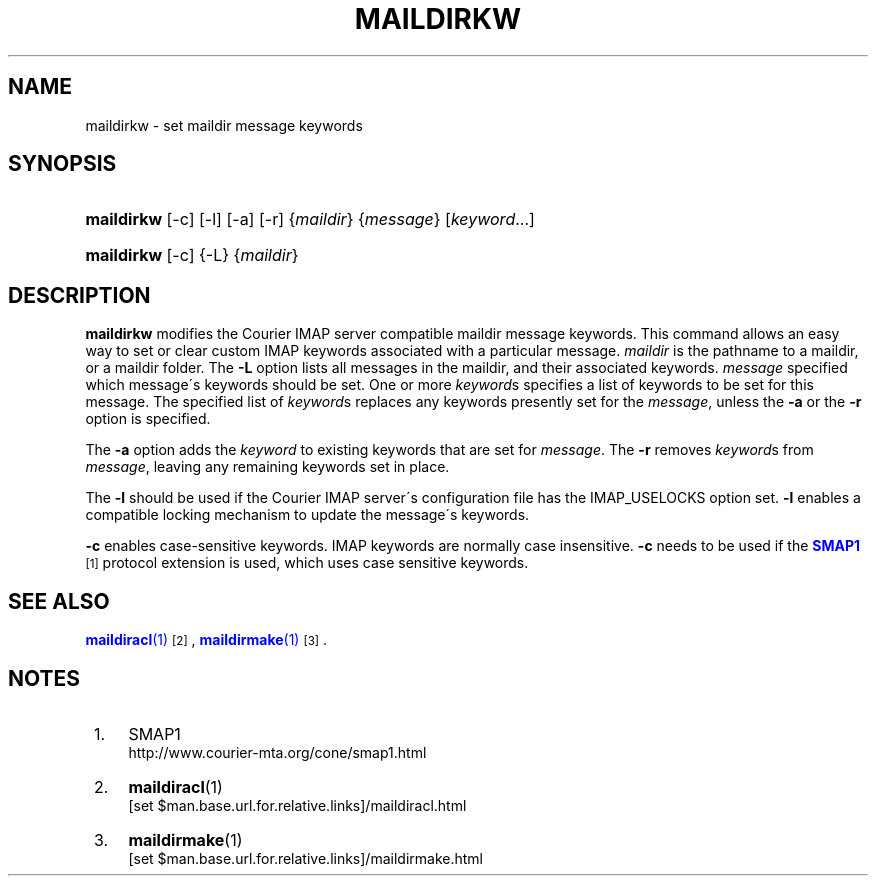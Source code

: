 .\"  <!-- $Id: maildirkw.sgml,v 1.6 2009/05/10 14:48:33 mrsam Exp $ -->
.\"  <!-- Copyright 2003-2009 Double Precision, Inc.  See COPYING for -->
.\"  <!-- distribution information. -->
'\" t
.\"     Title: maildirkw
.\"    Author: [FIXME: author] [see http://docbook.sf.net/el/author]
.\" Generator: DocBook XSL Stylesheets v1.74.3 <http://docbook.sf.net/>
.\"      Date: 06/27/2009
.\"    Manual: Double Precision, Inc.
.\"    Source: Double Precision, Inc.
.\"  Language: English
.\"
.TH "MAILDIRKW" "1" "06/27/2009" "Double Precision, Inc." "Double Precision, Inc."
.\" -----------------------------------------------------------------
.\" * set default formatting
.\" -----------------------------------------------------------------
.\" disable hyphenation
.nh
.\" disable justification (adjust text to left margin only)
.ad l
.\" -----------------------------------------------------------------
.\" * MAIN CONTENT STARTS HERE *
.\" -----------------------------------------------------------------
.SH "NAME"
maildirkw \- set maildir message keywords
.SH "SYNOPSIS"
.HP \w'\fBmaildirkw\fR\ 'u
\fBmaildirkw\fR [\-c] [\-l] [\-a] [\-r] {\fImaildir\fR} {\fImessage\fR} [\fIkeyword\fR...]
.HP \w'\fBmaildirkw\fR\ 'u
\fBmaildirkw\fR [\-c] {\-L} {\fImaildir\fR}
.SH "DESCRIPTION"
.PP

\fBmaildirkw\fR
modifies the
Courier
IMAP server compatible maildir message keywords\&. This command allows an easy way to set or clear custom IMAP keywords associated with a particular message\&.
\fImaildir\fR
is the pathname to a maildir, or a maildir folder\&. The
\fB\-L\fR
option lists all messages in the maildir, and their associated keywords\&.
\fImessage\fR
specified which message\'s keywords should be set\&. One or more
\fIkeyword\fRs specifies a list of keywords to be set for this message\&. The specified list of
\fIkeyword\fRs replaces any keywords presently set for the
\fImessage\fR, unless the
\fB\-a\fR
or the
\fB\-r\fR
option is specified\&.
.PP
The
\fB\-a\fR
option adds the
\fIkeyword\fR
to existing keywords that are set for
\fImessage\fR\&. The
\fB\-r\fR
removes
\fIkeyword\fRs from
\fImessage\fR, leaving any remaining keywords set in place\&.
.PP
The
\fB\-l\fR
should be used if the
Courier
IMAP server\'s configuration file has the
IMAP_USELOCKS
option set\&.
\fB\-l\fR
enables a compatible locking mechanism to update the message\'s keywords\&.
.PP

\fB\-c\fR
enables case\-sensitive keywords\&. IMAP keywords are normally case insensitive\&.
\fB\-c\fR
needs to be used if the
\m[blue]\fBSMAP1\fR\m[]\&\s-2\u[1]\d\s+2
protocol extension is used, which uses case sensitive keywords\&.
.SH "SEE ALSO"
.PP

\m[blue]\fB\fBmaildiracl\fR(1)\fR\m[]\&\s-2\u[2]\d\s+2,
\m[blue]\fB\fBmaildirmake\fR(1)\fR\m[]\&\s-2\u[3]\d\s+2\&.
.SH "NOTES"
.IP " 1." 4
SMAP1
.RS 4
\%http://www.courier-mta.org/cone/smap1.html
.RE
.IP " 2." 4
\fBmaildiracl\fR(1)
.RS 4
\%[set $man.base.url.for.relative.links]/maildiracl.html
.RE
.IP " 3." 4
\fBmaildirmake\fR(1)
.RS 4
\%[set $man.base.url.for.relative.links]/maildirmake.html
.RE
